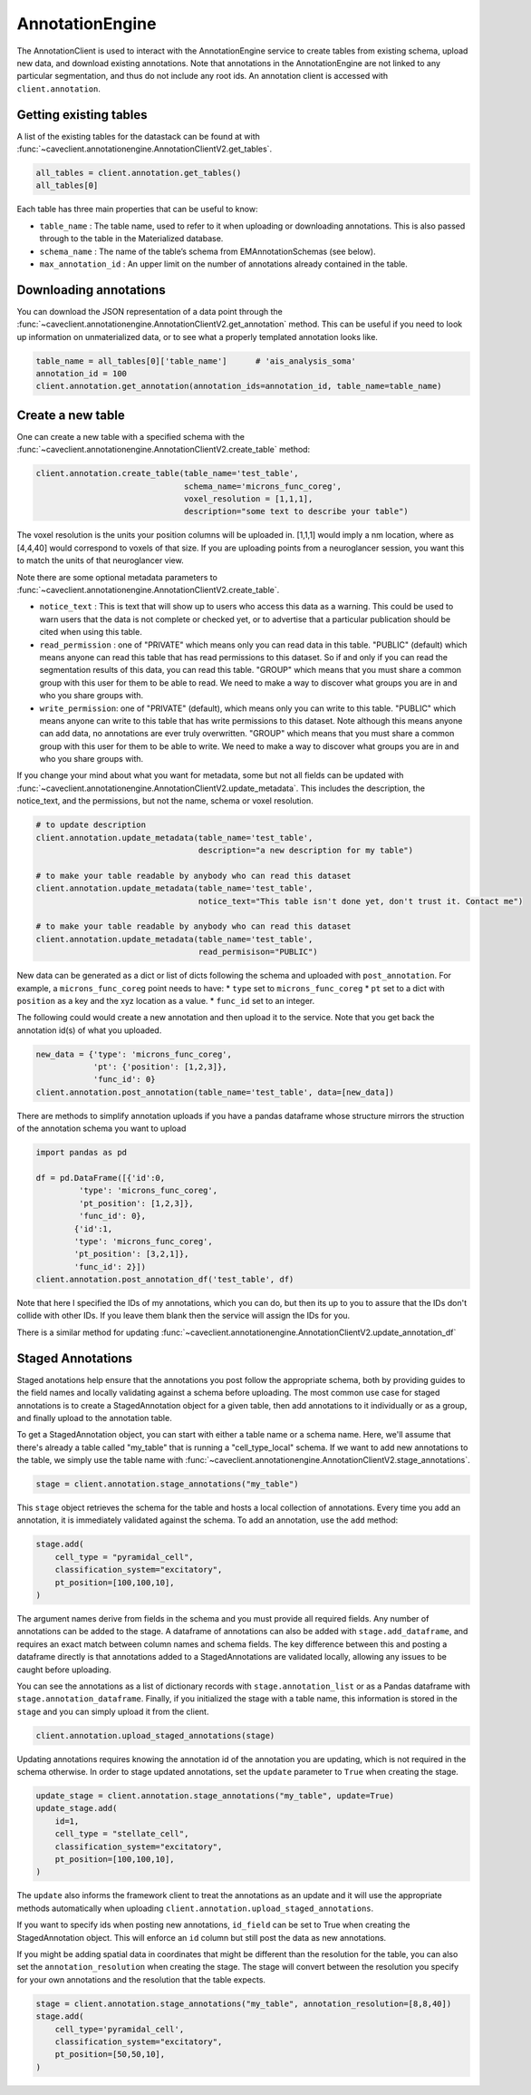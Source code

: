 AnnotationEngine
================

The AnnotationClient is used to interact with the AnnotationEngine
service to create tables from existing schema, upload new data, and
download existing annotations. Note that annotations in the
AnnotationEngine are not linked to any particular segmentation, and thus
do not include any root ids. An annotation client is accessed with
``client.annotation``.

Getting existing tables
^^^^^^^^^^^^^^^^^^^^^^^

A list of the existing tables for the datastack can be found at with
:func:`~caveclient.annotationengine.AnnotationClientV2.get_tables`.

.. code:: python

    all_tables = client.annotation.get_tables()
    all_tables[0]

Each table has three main properties that can be useful to know: 

* ``table_name`` : The table name, used to refer to it when uploading or downloading annotations. This is also passed through to the table in the Materialized database.
* ``schema_name`` : The name of the table’s schema from EMAnnotationSchemas (see below).
* ``max_annotation_id`` : An upper limit on the number of annotations already contained in the table.

Downloading annotations
^^^^^^^^^^^^^^^^^^^^^^^

You can download the JSON representation of a data point through the
:func:`~caveclient.annotationengine.AnnotationClientV2.get_annotation` method. This can be useful if you need to look up
information on unmaterialized data, or to see what a properly templated
annotation looks like.

.. code:: python

    table_name = all_tables[0]['table_name']      # 'ais_analysis_soma'
    annotation_id = 100
    client.annotation.get_annotation(annotation_ids=annotation_id, table_name=table_name)

Create a new table
^^^^^^^^^^^^^^^^^^

One can create a new table with a specified schema with the
:func:`~caveclient.annotationengine.AnnotationClientV2.create_table` method:

.. code:: python

   client.annotation.create_table(table_name='test_table',
                                  schema_name='microns_func_coreg',
                                  voxel_resolution = [1,1,1],
                                  description="some text to describe your table")
The voxel resolution is the units your position columns will be uploaded in. 
[1,1,1] would imply a nm location, where as [4,4,40] would correspond to voxels of that size.
If you are uploading points from a neuroglancer session, you want this to match the units of that neuroglancer view.

Note there are some optional metadata parameters to :func:`~caveclient.annotationengine.AnnotationClientV2.create_table`.

* ``notice_text`` : This is text that will show up to users who access this data as a warning. This could be used to warn users that the data is not complete or checked yet, or to advertise that a particular publication should be cited when using this table. 
* ``read_permission`` : one of "PRIVATE" which means only you can read data in this table.  "PUBLIC" (default) which means anyone can read this table that has read permissions to this dataset. So if and only if you can read the segmentation results of this data, you can read this table. "GROUP" which means that you must share a common group with this user for them to be able to read. We need to make a way to discover what groups you are in and who you share groups with. 
* ``write_permission``: one of "PRIVATE" (default), which means only you can write to this table.  "PUBLIC" which means anyone can write to this table that has write permissions to this dataset. Note although this means anyone can add data, no annotations are ever truly overwritten. "GROUP" which means that you must share a common group with this user for them to be able to write. We need to make a way to discover what groups you are in and who you share groups with. 

If you change your mind about what you want for metadata, some but not all fields can be updated with :func:`~caveclient.annotationengine.AnnotationClientV2.update_metadata`. This includes the description, the notice_text, and the permissions, but not the name, schema or voxel resolution. 

.. code:: python
    
    # to update description
    client.annotation.update_metadata(table_name='test_table',
                                      description="a new description for my table")
    
    # to make your table readable by anybody who can read this dataset
    client.annotation.update_metadata(table_name='test_table',
                                      notice_text="This table isn't done yet, don't trust it. Contact me")

    # to make your table readable by anybody who can read this dataset
    client.annotation.update_metadata(table_name='test_table',
                                      read_permisison="PUBLIC")

New data can be generated as a dict or list of dicts following the
schema and uploaded with ``post_annotation``. For example, a
``microns_func_coreg`` point needs to have: \* ``type`` set to
``microns_func_coreg`` \* ``pt`` set to a dict with ``position`` as a
key and the xyz location as a value. \* ``func_id`` set to an integer.

The following could would create a new annotation and then upload it to the service. Note that you get back the annotation id(s) of what you uploaded.

.. code:: python

   new_data = {'type': 'microns_func_coreg',
               'pt': {'position': [1,2,3]},
               'func_id': 0}
   client.annotation.post_annotation(table_name='test_table', data=[new_data])

There are methods to simplify annotation uploads if you have a pandas dataframe
whose structure mirrors the struction of the annotation schema you want to upload

.. code:: python

    import pandas as pd

    df = pd.DataFrame([{'id':0,
             'type': 'microns_func_coreg',
             'pt_position': [1,2,3]},
             'func_id': 0}, 
            {'id':1,
            'type': 'microns_func_coreg',
            'pt_position': [3,2,1]},
            'func_id': 2}])
    client.annotation.post_annotation_df('test_table', df)

Note that here I specified the IDs of my annotations, which you can do, 
but then its up to you to assure that the IDs don't collide with other IDs.
If you leave them blank then the service will assign the IDs for you.

There is a similar method for updating 
:func:`~caveclient.annotationengine.AnnotationClientV2.update_annotation_df`

Staged Annotations
^^^^^^^^^^^^^^^^^^

Staged anotations help ensure that the annotations you post follow the appropriate schema, both by providing guides to the field names and locally validating against a schema before uploading.
The most common use case for staged annotations is to create a StagedAnnotation object for a given table, then add annotations to it individually or as a group, and finally upload to the annotation table.

To get a StagedAnnotation object, you can start with either a table name or a schema name. Here, we'll assume that there's already a table called "my_table" that is running a "cell_type_local" schema.
If we want to add new annotations to the table, we simply use the table name with :func:`~caveclient.annotationengine.AnnotationClientV2.stage_annotations`.

.. code:: python

    stage = client.annotation.stage_annotations("my_table")

This ``stage`` object retrieves the schema for the table and hosts a local collection of annotations. Every time you add an annotation, it is immediately validated against the schema. To add an annotation, use the ``add`` method:

.. code:: python

    stage.add(
        cell_type = "pyramidal_cell",
        classification_system="excitatory",
        pt_position=[100,100,10],
    )

The argument names derive from fields in the schema and you must provide all required fields. Any number of annotations can be added to the stage.
A dataframe of annotations can also be added with ``stage.add_dataframe``, and requires an exact match between column names and schema fields.
The key difference between this and posting a dataframe directly is that annotations added to a StagedAnnotations are validated locally, allowing any issues to be caught before uploading.

You can see the annotations as a list of dictionary records with ``stage.annotation_list`` or as a Pandas dataframe with ``stage.annotation_dataframe``.
Finally, if you initialized the stage with a table name, this information is stored in the ``stage`` and you can simply upload it from the client.

.. code:: python

    client.annotation.upload_staged_annotations(stage)

Updating annotations requires knowing the annotation id of the annotation you are updating, which is not required in the schema otherwise. In order to stage updated annotations, set the ``update`` parameter to ``True`` when creating the stage.

.. code:: python

    update_stage = client.annotation.stage_annotations("my_table", update=True)
    update_stage.add(
        id=1,
        cell_type = "stellate_cell",
        classification_system="excitatory",
        pt_position=[100,100,10],
    )

The ``update`` also informs the framework client to treat the annotations as an update and it will use the appropriate methods automatically when uploading ``client.annotation.upload_staged_annotations``.

If you want to specify ids when posting new annotations, ``id_field`` can be set to True when creating the StagedAnnotation object. This will enforce an ``id`` column but still post the data as new annotations.

If you might be adding spatial data in coordinates that might be different than the resolution for the table, you can also set the ``annotation_resolution`` when creating the stage.
The stage will convert between the resolution you specify for your own annotations and the resolution that the table expects.

.. code:: python

    stage = client.annotation.stage_annotations("my_table", annotation_resolution=[8,8,40])
    stage.add(
        cell_type='pyramidal_cell',
        classification_system="excitatory",
        pt_position=[50,50,10],
    )

